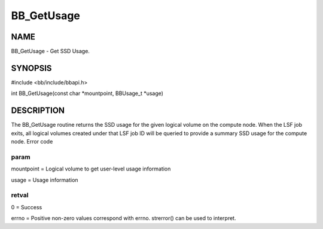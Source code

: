 
###########
BB_GetUsage
###########


****
NAME
****


BB_GetUsage - Get SSD Usage.


********
SYNOPSIS
********


#include <bb/include/bbapi.h>

int BB_GetUsage(const char \*mountpoint, BBUsage_t \*usage)


***********
DESCRIPTION
***********


The BB_GetUsage routine returns the SSD usage for the given logical volume on the compute node. When the LSF job exits, all logical volumes created under that LSF job ID will be queried to provide a summary SSD usage for the compute node.
Error code

param
=====


mountpoint = Logical volume to get user-level usage information

usage = Usage information


retval
======


0 = Success

errno = Positive non-zero values correspond with errno. strerror() can be used to interpret.


